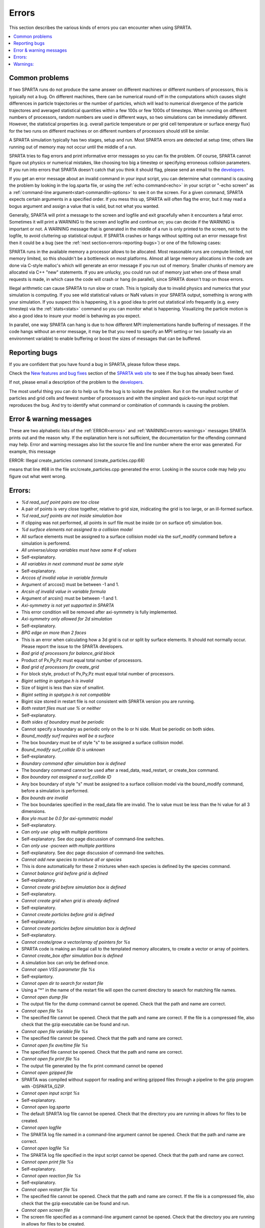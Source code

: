 

######
Errors
######

This section describes the various kinds of errors you can encounter
when using SPARTA.

.. contents::
   :depth: 1
   :local:

.. _errors-common-problems:

***************
Common problems
***************

If two SPARTA runs do not produce the same answer on different
machines or different numbers of processors, this is typically not a
bug.  On different machines, there can be numerical round-off in the
computations which causes slight differences in particle trajectories
or the number of particles, which will lead to numerical divergence of
the particle trajectores and averaged statistical quantities within a
few 100s or few 1000s of timesteps.  When running on different numbers
of processors, random numbers are used in different ways, so two
simulations can be immediately different.  However, the statistical
properties (e.g. overall particle temperature or per grid cell
temperature or surface energy flux) for the two runs on different
machines or on different numbers of processors should still be
similar.

A SPARTA simulation typically has two stages, setup and run.  Most
SPARTA errors are detected at setup time; others like running out of
memory may not occur until the middle of a run.

SPARTA tries to flag errors and print informative error messages so
you can fix the problem.  Of course, SPARTA cannot figure out physics
or numerical mistakes, like choosing too big a timestep or specifying
erroneous collision parameters.  If you run into errors that SPARTA
doesn't catch that you think it should flag, please send an email to
the `developers <https://sparta.github.io/authors.html>`__.

If you get an error message about an invalid command in your input
script, you can determine what command is causing the problem by
looking in the log.sparta file, or using the :ref:`echo command<echo>`
in your script or "-echo screen" as a :ref:`command-line argument<start-commandlin-options>` to see it on the screen.  For a
given command, SPARTA expects certain arguments in a specified order.
If you mess this up, SPARTA will often flag the error, but it may read
a bogus argument and assign a value that is valid, but not what you
wanted.

Generally, SPARTA will print a message to the screen and logfile and
exit gracefully when it encounters a fatal error.  Sometimes it will
print a WARNING to the screen and logfile and continue on; you can
decide if the WARNING is important or not.  A WARNING message that is
generated in the middle of a run is only printed to the screen, not to
the logfile, to avoid cluttering up statistical output.  If SPARTA
crashes or hangs without spitting out an error message first then it
could be a bug (see the :ref:`next section<errors-reporting-bugs>`) or one of the following
cases:

SPARTA runs in the available memory a processor allows to be
allocated.  Most reasonable runs are compute limited, not memory
limited, so this shouldn't be a bottleneck on most platforms.  Almost
all large memory allocations in the code are done via C-style malloc's
which will generate an error message if you run out of memory.
Smaller chunks of memory are allocated via C++ "new" statements.  If
you are unlucky, you could run out of memory just when one of these
small requests is made, in which case the code will crash or hang (in
parallel), since SPARTA doesn't trap on those errors.

Illegal arithmetic can cause SPARTA to run slow or crash.  This is
typically due to invalid physics and numerics that your simulation is
computing.  If you see wild statistical values or NaN values in your
SPARTA output, something is wrong with your simulation.  If you
suspect this is happening, it is a good idea to print out statistical
info frequently (e.g. every timestep) via the :ref:`stats<stats>`
command so you can monitor what is happening.  Visualizing the
particle motion is also a good idea to insure your model is behaving
as you expect.

In parallel, one way SPARTA can hang is due to how different MPI
implementations handle buffering of messages.  If the code hangs
without an error message, it may be that you need to specify an MPI
setting or two (usually via an environment variable) to enable
buffering or boost the sizes of messages that can be buffered.

.. _errors-reporting-bugs:

**************
Reporting bugs
**************

If you are confident that you have found a bug in SPARTA, please
follow these steps.

Check the `New features and bug fixes <https://sparta.github.io/bug.html>`__ section of the `SPARTA web site <http://sparta.sandia.gov>`__ to see if the bug has already been fixed.

If not, please email a description of the problem to the
`developers <https://sparta.github.io/authors.html>`__.

The most useful thing you can do to help us fix the bug is to isolate
the problem.  Run it on the smallest number of particles and grid
cells and fewest number of processors and with the simplest and
quick-to-run input script that reproduces the bug.  And try to
identify what command or combination of commands is causing the
problem.

.. _errors-error-warning-messages:

************************
Error & warning messages
************************

These are two alphabetic lists of the :ref:`ERROR<errors>` and
:ref:`WARNING<errors-warnings>` messages SPARTA prints out and the reason why.  If the
explanation here is not sufficient, the documentation for the
offending command may help.  Error and warning messages also list the
source file and line number where the error was generated.  For
example, this message

ERROR: Illegal create_particles command (create_particles.cpp:68)

means that line #68 in the file src/create_particles.cpp generated the
error.  Looking in the source code may help you figure out what went
wrong.

.. _errors:

*******
Errors:
*******

- *%d read_surf point pairs are too close*

- A pair of points is very close together, relative to grid size, inidicating the grid is too large, or an ill-formed surface.

- *%d read_surf points are not inside simulation box*

- If clipping was not performed, all points in surf file must be inside (or on surface of) simulation box.

- *%d surface elements not assigned to a collision model*

- All surface elements must be assigned to a surface collision model via the surf_modify command before a simulation is perforemd.

- *All universe/uloop variables must have same # of values*

- Self-explanatory.

- *All variables in next command must be same style*

- Self-explanatory.

- *Arccos of invalid value in variable formula*

- Argument of arccos() must be between -1 and 1.

- *Arcsin of invalid value in variable formula*

- Argument of arcsin() must be between -1 and 1.

- *Axi-symmetry is not yet supported in SPARTA*

- This error condition will be removed after axi-symmetry is fully implemented.

- *Axi-symmetry only allowed for 2d simulation*

- Self-explanatory.

- *BPG edge on more than 2 faces*

- This is an error when calculating how a 3d grid is cut or split by surface elements.  It should not normally occur.  Please report the issue to the SPARTA developers.

- *Bad grid of processors for balance_grid block*

- Product of Px,Py,Pz must equal total number of processors.

- *Bad grid of processors for create_grid*

- For block style, product of Px,Py,Pz must equal total number of processors.

- *Bigint setting in spatype.h is invalid*

- Size of bigint is less than size of smallint.

- *Bigint setting in spatype.h is not compatible*

- Bigint size stored in restart file is not consistent with SPARTA version you are running.

- *Both restart files must use % or neither*

- Self-explanatory.

- *Both sides of boundary must be periodic*

- Cannot specify a boundary as periodic only on the lo or hi side.  Must be periodic on both sides.

- *Bound_modify surf requires wall be a surface*

- The box boundary must be of style "s" to be assigned a surface collision model.

- *Bound_modify surf_collide ID is unknown*

- Self-explanatory.

- *Boundary command after simulation box is defined*

- The boundary command cannot be used after a read_data, read_restart, or create_box command.

- *Box boundary not assigned a surf_collide ID*

- Any box boundary of style "s" must be assigned to a surface collision model via the bound_modify command, before a simulation is performed.

- *Box bounds are invalid*

- The box boundaries specified in the read_data file are invalid.  The lo value must be less than the hi value for all 3 dimensions.

- *Box ylo must be 0.0 for axi-symmetric model*

- Self-explanatory.

- *Can only use -plog with multiple partitions*

- Self-explanatory.  See doc page discussion of command-line switches.

- *Can only use -pscreen with multiple partitions*

- Self-explanatory.  See doc page discussion of command-line switches.

- *Cannot add new species to mixture all or species*

- This is done automatically for these 2 mixtures when each species is defined by the species command.

- *Cannot balance grid before grid is defined*

- Self-explanatory.

- *Cannot create grid before simulation box is defined*

- Self-explanatory.

- *Cannot create grid when grid is already defined*

- Self-explanatory.

- *Cannot create particles before grid is defined*

- Self-explanatory.

- *Cannot create particles before simulation box is defined*

- Self-explanatory.

- *Cannot create/grow a vector/array of pointers for %s*

- SPARTA code is making an illegal call to the templated memory allocaters, to create a vector or array of pointers.

- *Cannot create_box after simulation box is defined*

- A simulation box can only be defined once.

- *Cannot open VSS parameter file %s*

- Self-explantory.

- *Cannot open dir to search for restart file*

- Using a "\*" in the name of the restart file will open the current directory to search for matching file names.

- *Cannot open dump file*

- The output file for the dump command cannot be opened.  Check that the path and name are correct.

- *Cannot open file %s*

- The specified file cannot be opened.  Check that the path and name are correct. If the file is a compressed file, also check that the gzip executable can be found and run.

- *Cannot open file variable file %s*

- The specified file cannot be opened.  Check that the path and name are correct.

- *Cannot open fix ave/time file %s*

- The specified file cannot be opened.  Check that the path and name are correct.

- *Cannot open fix print file %s*

- The output file generated by the fix print command cannot be opened

- *Cannot open gzipped file*

- SPARTA was compiled without support for reading and writing gzipped files through a pipeline to the gzip program with -DSPARTA_GZIP.

- *Cannot open input script %s*

- Self-explanatory.

- *Cannot open log.sparta*

- The default SPARTA log file cannot be opened.  Check that the directory you are running in allows for files to be created.

- *Cannot open logfile*

- The SPARTA log file named in a command-line argument cannot be opened. Check that the path and name are correct.

- *Cannot open logfile %s*

- The SPARTA log file specified in the input script cannot be opened. Check that the path and name are correct.

- *Cannot open print file %s*

- Self-explanatory.

- *Cannot open reaction file %s*

- Self-explanatory.

- *Cannot open restart file %s*

- The specified file cannot be opened.  Check that the path and name are correct.  If the file is a compressed file, also check that the gzip executable can be found and run.

- *Cannot open screen file*

- The screen file specified as a command-line argument cannot be opened.  Check that the directory you are running in allows for files to be created.

- *Cannot open species file %s*

- Self-explanatory.

- *Cannot open universe log file*

- For a multi-partition run, the master log file cannot be opened. Check that the directory you are running in allows for files to be created.

- *Cannot open universe screen file*

- For a multi-partition run, the master screen file cannot be opened. Check that the directory you are running in allows for files to be created.

- *Cannot read grid before simulation box is defined*

- Self-explanatory.

- *Cannot read grid when grid is already defined*

- Self-explanatory.

- *Cannot read_restart after simulation box is defined*

- The read_restart command cannot be used after a read_data, read_restart, or create_box command.

- *Cannot read_surf after particles are defined*

- This is because the newly read surface objects may enclose particles.

- *Cannot read_surf before grid ghost cells are defined*

- This needs to be documented if keep this restriction.

- *Cannot read_surf before grid is defined*

- Self-explantory.

- *Cannot redefine variable as a different style*

- An equal-style variable can be re-defined but only if it was originally an equal-style variable.

- *Cannot reset timestep with a time-dependent fix defined*

- The timestep cannot be reset when a fix that keeps track of elapsed time is in place.

- *Cannot run 2d simulation with nonperiodic Z dimension*

- Use the boundary command to make the z dimension periodic in order to run a 2d simulation.

- *Cannot set global surfmax when surfaces already exist*

- This setting must be made before any surfac elements are read via the read_surf command.

- *Cannot use collide_modify with no collisions defined*

- A collision style must be specified first.

- *Cannot use cwiggle in variable formula between runs*

- This is a function of elapsed time.

- *Cannot use dump_modify fileper without % in dump file name*

- Self-explanatory.

- *Cannot use dump_modify nfile without % in dump file name*

- Self-explanatory.

- *Cannot use fix inflow in y dimension for axisymmetric*

- This is because the y dimension boundaries cannot be inflow boundaries for an axisymmetric model.

- *Cannot use fix inflow in z dimension for 2d simulation*

- Self-explanatory.

- *Cannot use fix inflow n > 0 with perspecies yes*

- This is because the perspecies option calculates the number of particles to insert itself.

- *Cannot use fix inflow on periodic boundary*

- Self-explanatory.

- *Cannot use group keyword with mixture all or species*

- This is because the groups for these 2 mixtures are pre-defined.

- *Cannot use include command within an if command*

- Self-explanatory.

- *Cannot use non-rcb fix balance with a grid cutoff*

- This is because the load-balancing will generate a partitioning of cells to processors that is dispersed and which will not work with a grid cutoff >= 0.0.

- *Cannot use ramp in variable formula between runs*

- This is because the ramp() function is time dependent.

- *Cannot use specified create_grid options with more than one level*

- When defining a grid with more than one level, the other create_grid keywords (stride, clump, block, etc) cannot be used.  The child grid cells will be assigned to processors in round-robin order as explained on the create_grid doc page.

- *Cannot use swiggle in variable formula between runs*

- This is a function of elapsed time.

- *Cannot use vdisplace in variable formula between runs*

- This is a function of elapsed time.

- *Cannot use weight cell radius unless axisymmetric*

- An axisymmetric model is required for this style of cell weighting.

- *Cannot use write_restart fileper without % in restart file name*

- Self-explanatory.

- *Cannot use write_restart nfile without % in restart file name*

- Self-explanatory.

- *Cannot weight cells before grid is defined*

- Self-explanatory.

- *Cannot write grid when grid is not defined*

- Self-explanatory.

- *Cannot write restart file before grid is defined*

- Self-explanatory.

- *Cell ID has too many bits*

- Cell IDs must fit in 32 bits (SPARTA small integer) or 64 bits (SPARTA big integer), as specified by the -DSPARTA_SMALL, -DSPARTA_BIG, or -DSPARTA_BIGBIG options in the low-level Makefile used to build SPARTA.  See Section 2.2 of the manual for details.  And see Section 4.8 for details on how cell IDs are formatted.

- *Cell type mis-match when marking on neigh proc*

- Grid cell marking as inside, outside, or overlapping with surface elements failed.  Please report the issue to the SPARTA developers.

- *Cell type mis-match when marking on self*

- Grid cell marking as inside, outside, or overlapping with surface elements failed.  Please report the issue to the SPARTA developers.

- *Cellint setting in spatype.h is not compatible*

- Cellint size stored in restart file is not consistent with SPARTA version you are running.

- *Collision mixture does not contain all species*

- The specified mixture must contain all species in the simulation so that they can be assigned to collision groups.

- *Collision mixture does not exist*

- Self-explantory.

- *Compute ID for compute reduce does not exist*

- Self-explanatory.

- *Compute ID for fix ave/grid does not exist*

- Self-explanatory.

- *Compute ID for fix ave/surf does not exist*

- Self-explanatory.

- *Compute ID for fix ave/time does not exist*

- Self-explanatory.

- *Compute ID must be alphanumeric or underscore characters*

- Self-explanatory.

- *Compute boundary mixture ID does not exist*

- Self-explanatory.

- *Compute grid mixture ID does not exist*

- Self-explanatory.

- *Compute reduce compute array is accessed out-of-range*

- An index for the array is out of bounds.

- *Compute reduce compute calculates global or surf values*

- The compute reduce command does not operate on this kind of values. The variable command has special functions that can reduce global values.

- *Compute reduce compute does not calculate a per-grid array*

- This is necessary if a column index is used to specify the compute.

- *Compute reduce compute does not calculate a per-grid vector*

- This is necessary if no column index is used to specify the compute.

- *Compute reduce compute does not calculate a per-particle array*

- This is necessary if a column index is used to specify the compute.

- *Compute reduce compute does not calculate a per-particle vector*

- This is necessary if no column index is used to specify the compute.

- *Compute reduce fix array is accessed out-of-range*

- An index for the array is out of bounds.

- *Compute reduce fix calculates global values*

- A fix that calculates peratom or local values is required.

- *Compute reduce fix does not calculate a per-grid array*

- This is necessary if a column index is used to specify the fix.

- *Compute reduce fix does not calculate a per-grid vector*

- This is necessary if no column index is used to specify the fix.

- *Compute reduce fix does not calculate a per-particle array*

- This is necessary if a column index is used to specify the fix.

- *Compute reduce fix does not calculate a per-particle vector*

- This is necessary if no column index is used to specify the fix.

- *Compute reduce fix does not calculate a per-surf array*

- This is necessary if a column index is used to specify the fix.

- *Compute reduce fix does not calculate a per-surf vector*

- This is necessary if no column index is used to specify the fix.

- *Compute reduce replace requires min or max mode*

- Self-explanatory.

- *Compute reduce variable is not particle-style variable*

- This is the only style of variable that can be reduced.

- *Compute sonine/grid mixture ID does not exist*

- Self-explanatory.

- *Compute surf mixture ID does not exist*

- Self-explanatory.

- *Compute used in variable between runs is not current*

- Computes cannot be invoked by a variable in between runs.  Thus they must have been evaluated on the last timestep of the previous run in order for their value(s) to be accessed.  See the doc page for the variable command for more info.

- *Could not create a single particle*

- The specified position was either not inside the simulation domain or not inside a grid cell with no intersections with any defined surface elements.

- *Could not find compute ID to delete*

- Self-explanatory.

- *Could not find dump grid compute ID*

- Self-explanatory.

- *Could not find dump grid fix ID*

- Self-explanatory.

- *Could not find dump grid variable name*

- Self-explanatory.

- *Could not find dump image compute ID*

- Self-explanatory.

- *Could not find dump image fix ID*

- Self-explanatory.

- *Could not find dump modify compute ID*

- Self-explanatory.

- *Could not find dump modify fix ID*

- Self-explanatory.

- *Could not find dump modify variable name*

- Self-explanatory.

- *Could not find dump particle compute ID*

- Self-explanatory.

- *Could not find dump particle fix ID*

- Self-explanatory.

- *Could not find dump particle variable name*

- Self-explanatory.

- *Could not find dump surf compute ID*

- Self-explanatory.

- *Could not find dump surf fix ID*

- Self-explanatory.

- *Could not find dump surf variable name*

- Self-explanatory.

- *Could not find fix ID to delete*

- Self-explanatory.

- *Could not find split point in split cell*

- This is an error when calculating how a grid cell is cut or split by surface elements.  It should not normally occur.  Please report the issue to the SPARTA developers.

- *Could not find stats compute ID*

- Compute ID specified in stats_style command does not exist.

- *Could not find stats fix ID*

- Fix ID specified in stats_style command does not exist.

- *Could not find stats variable name*

- Self-explanatory.

- *Could not find surf_modify sc-ID*

- Self-explanatory.

- *Could not find surf_modify surf-ID*

- Self-explanatory.

- *Could not find undump ID*

- A dump ID used in the undump command does not exist.

- *Cound not find dump_modify ID*

- Self-explanatory.

- *Create_box z box bounds must straddle 0.0 for 2d simulations*

- Self-explanatory.

- *Create_grid nz value must be 1 for a 2d simulation*

- Self-explanatory.

- *Create_particles global option not yet implemented*

- Self-explantory.

- *Create_particles mixture ID does not exist*

- Self-explanatory.

- *Create_particles single requires z = 0 for 2d simulation*

- Self-explanatory.

- *Create_particles species ID does not exist*

- Self-explanatory.

- *Created incorrect # of particles: %ld versus %ld*

- The create_particles command did not function properly.

- *Delete region ID does not exist*

- Self-explanatory.

- *Did not assign all restart particles correctly*

- One or more particles in the restart file were not assigned to a processor.  Please report the issue to the SPARTA developers.

- *Did not assign all restart split grid cells correctly*

- One or more split grid cells in the restart file were not assigned to a processor.  Please report the issue to the SPARTA developers.

- *Did not assign all restart sub grid cells correctly*

- One or more sub grid cells in the restart file were not assigned to a processor.  Please report the issue to the SPARTA developers.

- *Did not assign all restart unsplit grid cells correctly*

- One or more unsplit grid cells in the restart file were not assigned to a processor.  Please report the issue to the SPARTA developers.

- *Dimension command after simulation box is defined*

- The dimension command cannot be used after a read_data, read_restart, or create_box command.

- *Divide by 0 in variable formula*

- Self-explanatory.

- *Dump every variable returned a bad timestep*

- The variable must return a timestep greater than the current timestep.

- *Dump grid and fix not computed at compatible times*

- Fixes generate values on specific timesteps.  The dump grid output does not match these timesteps.

- *Dump grid compute does not calculate per-grid array*

- Self-explanatory.

- *Dump grid compute does not compute per-grid info*

- Self-explanatory.

- *Dump grid compute vector is accessed out-of-range*

- Self-explanatory.

- *Dump grid fix does not compute per-grid array*

- Self-explanatory.

- *Dump grid fix does not compute per-grid info*

- Self-explanatory.

- *Dump grid fix vector is accessed out-of-range*

- Self-explanatory.

- *Dump grid variable is not grid-style variable*

- Self-explanatory.

- *Dump image and fix not computed at compatible times*

- Fixes generate values on specific timesteps.  The dump image output does not match these timesteps.

- *Dump image cannot use grid and gridx/gridy/gridz*

- Can only use grid option or one or more of grid x,y,z options by themselves, not together.

- *Dump image compute does not have requested column*

- Self-explanatory.

- *Dump image compute does not produce a vector*

- Self-explanatory.

- *Dump image compute is not a per-grid compute*

- Self-explanatory.

- *Dump image compute is not a per-surf compute*

- Self-explanatory.

- *Dump image fix does not have requested column*

- Self-explanatory.

- *Dump image fix does not produce a vector*

- Self-explanatory.

- *Dump image fix does not produce per-grid values*

- Self-explanatory.

- *Dump image fix does not produce per-surf values*

- Self-explanatory.

- *Dump image persp option is not yet supported*

- Self-explanatory.

- *Dump image requires one snapshot per file*

- Use a "\*" in the filename.

- *Dump modify compute ID does not compute per-particle array*

- Self-explanatory.

- *Dump modify compute ID does not compute per-particle info*

- Self-explanatory.

- *Dump modify compute ID does not compute per-particle vector*

- Self-explanatory.

- *Dump modify compute ID vector is not large enough*

- Self-explanatory.

- *Dump modify fix ID does not compute per-particle array*

- Self-explanatory.

- *Dump modify fix ID does not compute per-particle info*

- Self-explanatory.

- *Dump modify fix ID does not compute per-particle vector*

- Self-explanatory.

- *Dump modify fix ID vector is not large enough*

- Self-explanatory.

- *Dump modify variable is not particle-style variable*

- Self-explanatory.

- *Dump particle and fix not computed at compatible times*

- Fixes generate values on specific timesteps.  The dump particle output does not match these timesteps.

- *Dump particle compute does not calculate per-particle array*

- Self-explanatory.

- *Dump particle compute does not calculate per-particle vector*

- Self-explanatory.

- *Dump particle compute does not compute per-particle info*

- Self-explanatory.

- *Dump particle compute vector is accessed out-of-range*

- Self-explanatory.

- *Dump particle fix does not compute per-particle array*

- Self-explanatory.

- *Dump particle fix does not compute per-particle info*

- Self-explanatory.

- *Dump particle fix does not compute per-particle vector*

- Self-explanatory.

- *Dump particle fix vector is accessed out-of-range*

- Self-explanatory.

- *Dump particle variable is not particle-style variable*

- Self-explanatory.

- *Dump surf and fix not computed at compatible times*

- Fixes generate values on specific timesteps.  The dump surf output does not match these timesteps.

- *Dump surf compute does not calculate per-surf array*

- Self-explanatory.

- *Dump surf compute does not compute per-surf info*

- Self-explanatory.

- *Dump surf compute vector is accessed out-of-range*

- Self-explanatory.

- *Dump surf fix does not compute per-surf array*

- Self-explanatory.

- *Dump surf fix does not compute per-surf info*

- Self-explanatory.

- *Dump surf fix vector is accessed out-of-range*

- Self-explanatory.

- *Dump surf variable is not surf-style variable*

- Self-explanatory.

- *Dump_modify buffer yes not allowed for this style*

- Not all dump styles allow dump_modify buffer yes.  See the dump_modify doc page.

- *Dump_modify region ID does not exist*

- Self-explanatory.

- *Duplicate cell ID in grid file*

- Parent cell IDs must be unique.

- *Edge not part of 2 vertices*

- This is an error when calculating how a 3d grid is cut or split by surface elements.  It should not normally occur.  Please report the issue to the SPARTA developers.

- *Edge part of invalid vertex*

- This is an error when calculating how a 3d grid is cut or split by surface elements.  It should not normally occur.  Please report the issue to the SPARTA developers.

- *Edge part of same vertex twice*

- This is an error when calculating how a 3d grid is cut or split by surface elements.  It should not normally occur.  Please report the issue to the SPARTA developers.

- *Empty brackets in variable*

- There is no variable syntax that uses empty brackets.  Check the variable doc page.

- *Failed to allocate %ld bytes for array %s*

- The SPARTA simulation has run out of memory.  You need to run a smaller simulation or on more processors.

- *Failed to open FFmpeg pipeline to file %s*

- The specified file cannot be opened.  Check that the path and name are correct and writable and that the FFmpeg executable can be found and run.

- *Failed to reallocate %ld bytes for array %s*

- The SPARTA simulation has run out of memory.  You need to run a smaller simulation or on more processors.

- *File variable could not read value*

- Check the file assigned to the variable.

- *Fix ID for compute reduce does not exist*

- Self-explanatory.

- *Fix ID for fix ave/grid does not exist*

- Self-explanatory.

- *Fix ID for fix ave/surf does not exist*

- Self-explanatory.

- *Fix ID for fix ave/time does not exist*

- Self-explanatory.

- *Fix ID must be alphanumeric or underscore characters*

- Self-explanatory.

- *Fix ave/grid compute array is accessed out-of-range*

- Self-explanatory.

- *Fix ave/grid compute does not calculate a per-grid array*

- Self-explanatory.

- *Fix ave/grid compute does not calculate a per-grid vector*

- Self-explanatory.

- *Fix ave/grid compute does not calculate per-grid values*

- Self-explanatory.

- *Fix ave/grid fix array is accessed out-of-range*

- Self-explanatory.

- *Fix ave/grid fix does not calculate a per-grid array*

- Self-explanatory.

- *Fix ave/grid fix does not calculate a per-grid vector*

- Self-explanatory.

- *Fix ave/grid fix does not calculate per-grid values*

- Self-explanatory.

- *Fix ave/grid variable is not grid-style variable*

- Self-explanatory.

- *Fix ave/surf compute array is accessed out-of-range*

- Self-explanatory.

- *Fix ave/surf compute does not calculate a per-surf array*

- Self-explanatory.

- *Fix ave/surf compute does not calculate a per-surf vector*

- Self-explanatory.

- *Fix ave/surf compute does not calculate per-surf values*

- Self-explanatory.

- *Fix ave/surf fix array is accessed out-of-range*

- Self-explanatory.

- *Fix ave/surf fix does not calculate a per-surf array*

- Self-explanatory.

- *Fix ave/surf fix does not calculate a per-surf vector*

- Self-explanatory.

- *Fix ave/surf fix does not calculate per-surf values*

- Self-explanatory.

- *Fix ave/surf variable is not surf-style variable*

- Self-explanatory.

- *Fix ave/time cannot use variable with vector mode*

- Variables produce scalar values.

- *Fix ave/time columns are inconsistent lengths*

- Self-explanatory.

- *Fix ave/time compute array is accessed out-of-range*

- An index for the array is out of bounds.

- *Fix ave/time compute does not calculate a scalar*

- Self-explantory.

- *Fix ave/time compute does not calculate a vector*

- Self-explantory.

- *Fix ave/time compute does not calculate an array*

- Self-explanatory.

- *Fix ave/time compute vector is accessed out-of-range*

- The index for the vector is out of bounds.

- *Fix ave/time fix array is accessed out-of-range*

- An index for the array is out of bounds.

- *Fix ave/time fix does not calculate a scalar*

- Self-explanatory.

- *Fix ave/time fix does not calculate a vector*

- Self-explanatory.

- *Fix ave/time fix does not calculate an array*

- Self-explanatory.

- *Fix ave/time fix vector is accessed out-of-range*

- The index for the vector is out of bounds.

- *Fix ave/time variable is not equal-style variable*

- Self-explanatory.

- *Fix command before simulation box is defined*

- The fix command cannot be used before a read_data, read_restart, or create_box command.

- *Fix for fix ave/grid not computed at compatible time*

- Fixes generate values on specific timesteps.  Fix ave/grid is requesting a value on a non-allowed timestep.

- *Fix for fix ave/surf not computed at compatible time*

- Fixes generate their values on specific timesteps.  Fix ave/surf is requesting a value on a non-allowed timestep.

- *Fix for fix ave/time not computed at compatible time*

- Fixes generate their values on specific timesteps.  Fix ave/time is requesting a value on a non-allowed timestep.

- *Fix in variable not computed at compatible time*

- Fixes generate their values on specific timesteps.  The variable is requesting the values on a non-allowed timestep.

- *Fix inflow mixture ID does not exist*

- Self-explanatory.

- *Fix inflow used on outflow boundary*

- Self-explanatory.

- *Fix used in compute reduce not computed at compatible time*

- Fixes generate their values on specific timesteps.  Compute reduce is requesting a value on a non-allowed timestep.

- *Found edge in same direction*

- This is an error when calculating how a 3d grid is cut or split by surface elements.  It should not normally occur.  Please report the issue to the SPARTA developers.

- *Found no restart file matching pattern*

- When using a "\*" in the restart file name, no matching file was found.

- *Gravity in y not allowed for axi-symmetric model*

- Self-explanatory.

- *Gravity in z not allowed for 2d*

- Self-explanatory.

- *Grid cell corner points on boundary marked as unknown = %d*

- Corner points of grid cells on the boundary of the simulation domain were not all marked successfully as inside, outside, or overlapping with surface elements.  Please report the issue to the SPARTA developers.

- *Grid cells marked as unknown = %d*

- Grid cell marking as inside, outside, or overlapping with surface elements did not successfully mark all cells.  Please report the issue to the SPARTA developers.

- *Grid cutoff is longer than box length in a periodic dimension*

- This is not allowed.  Reduce the size of the cutoff specified by the global gridcut command.

- *Grid in/out other-mark error %d\n*

- Grid cell marking as inside, outside, or overlapping with surface elements failed.  Please report the issue to the SPARTA developers.

- *Grid in/out self-mark error %d for icell %d, icorner %d, connect %d %d, other cell %d, other corner %d, values %d %d\n*

- A grid cell was incorrectly marked as inside, outside, or overlapping with surface elements.  Please report the issue to the SPARTA developers.

- *Grid-style variables are not yet implemented*

- Self-explanatory.

- *Illegal ... command*

- Self-explanatory.  Check the input script syntax and compare to the documentation for the command.  You can use -echo screen as a command-line option when running SPARTA to see the offending line.

- *Inconsistent surface to grid mapping in read_restart*

- When surface elements were mapped to grid cells after reading a restart file, an inconsitent count of elements in a grid cell was found, as compared to the original simulation, which should not happen.  Please report the issue to the SPARTA developers.

- *Incorrect format of parent cell in grid file*

- Number of words in a parent cell line was not the expected number.

- *Incorrect line format in VSS parameter file*

- Number of parameters in a line read from file is not valid.

- *Incorrect line format in species file*

- Line read did not have expected number of fields.

- *Incorrect line format in surf file*

- Self-explanatory.

- *Incorrect point format in surf file*

- Self-explanatory.

- *Incorrect triangle format in surf file*

- Self-explanatory.

- *Index between variable brackets must be positive*

- Self-explanatory.

- *Input line quote not followed by whitespace*

- An end quote must be followed by whitespace.

- *Invalid Boolean syntax in if command*

- Self-explanatory.

- *Invalid Nx,Ny,Nz values in grid file*

- A Nx or Ny or Nz value for a parent cell is <= 0.

- *Invalid SPARTA restart file*

- The file does not appear to be a SPARTA restart file since it does not have the expected magic string at the beginning.

- *Invalid attribute in dump grid command*

- Self-explanatory.

- *Invalid attribute in dump modify command*

- Self-explantory.

- *Invalid attribute in dump particle command*

- Self-explanatory.

- *Invalid attribute in dump surf command*

- Self-explanatory.

- *Invalid balance_grid style for non-uniform grid*

- Some balance styles can only be used when the grid is uniform.  See the command doc page for details.

- *Invalid call to ComputeGrid::post_process_grid()*

- This indicates a coding error.  Please report the issue to the SPARTA developers.

- *Invalid call to ComputeSonineGrid::post_process_grid()*

- This indicates a coding error.  Please report the issue to the SPARTA developers.

- *Invalid cell ID in grid file*

- A cell ID could not be converted into numeric format.

- *Invalid character in species ID*

- The only allowed characters are alphanumeric, an underscore, a plus sign, or a minus sign.

- *Invalid collide style*

- The choice of collision style is unknown.

- *Invalid color in dump_modify command*

- The specified color name was not in the list of recognized colors. See the dump_modify doc page.

- *Invalid color map min/max values*

- The min/max values are not consistent with either each other or with values in the color map.

- *Invalid command-line argument*

- One or more command-line arguments is invalid.  Check the syntax of the command you are using to launch SPARTA.

- *Invalid compute ID in variable formula*

- The compute is not recognized.

- *Invalid compute property/grid field for 2d simulation*

- Fields that reference z-dimension properties cannot be used in a 2d simulation.

- *Invalid compute style*

- Self-explanatory.

- *Invalid dump frequency*

- Dump frequency must be 1 or greater.

- *Invalid dump grid field for 2d simulation*

- Self-explanatory.

- *Invalid dump image filename*

- The file produced by dump image cannot be binary and must be for a single processor.

- *Invalid dump image persp value*

- Persp value must be >= 0.0.

- *Invalid dump image theta value*

- Theta must be between 0.0 and 180.0 inclusive.

- *Invalid dump image zoom value*

- Zoom value must be > 0.0.

- *Invalid dump movie filename*

- The file produced by dump movie cannot be binary or compressed and must be a single file for a single processor.

- *Invalid dump style*

- The choice of dump style is unknown.

- *Invalid dump surf field for 2d simulation*

- Self-explanatory.

- *Invalid dump_modify threshhold operator*

- Operator keyword used for threshold specification in not recognized.

- *Invalid fix ID in variable formula*

- The fix is not recognized.

- *Invalid fix ave/time off column*

- Self-explantory.

- *Invalid fix style*

- The choice of fix style is unknown.

- *Invalid flag in grid section of restart file*

- Unrecognized entry in restart file.

- *Invalid flag in header section of restart file*

- Unrecognized entry in restart file.

- *Invalid flag in layout section of restart file*

- Unrecognized entry in restart file.

- *Invalid flag in particle section of restart file*

- Unrecognized entry in restart file.

- *Invalid flag in peratom section of restart file*

- The format of this section of the file is not correct.

- *Invalid flag in surf section of restart file*

- Unrecognized entry in restart file.

- *Invalid image up vector*

- Up vector cannot be (0,0,0).

- *Invalid immediate variable*

- Syntax of immediate value is incorrect.

- *Invalid keyword in compute property/grid command*

- Self-explantory.

- *Invalid keyword in stats_style command*

- One or more specified keywords are not recognized.

- *Invalid math function in variable formula*

- Self-explanatory.

- *Invalid math/special function in variable formula*

- Self-explanatory.

- *Invalid point index in line*

- Self-explanatory.

- *Invalid point index in triangle*

- Self-explanatory.

- *Invalid react style*

- The choice of reaction style is unknown.

- *Invalid reaction coefficients in file*

- Self-explanatory.

- *Invalid reaction formula in file*

- Self-explanatory.

- *Invalid reaction style in file*

- Self-explanatory.

- *Invalid reaction type in file*

- Self-explanatory.

- *Invalid read_surf command*

- Self-explanatory.

- *Invalid read_surf geometry transformation for 2d simulation*

- Cannot perform a transformation that changes z cooridinates of points for a 2d simulation.

- *Invalid region style*

- The choice of region style is unknown.

- *Invalid replace values in compute reduce*

- Self-explanatory.

- *Invalid reuse of surface ID in read_surf command*

- Surface IDs must be unique.

- *Invalid run command N value*

- The number of timesteps must fit in a 32-bit integer.  If you want to run for more steps than this, perform multiple shorter runs.

- *Invalid run command start/stop value*

- Self-explanatory.

- *Invalid run command upto value*

- Self-explanatory.

- *Invalid special function in variable formula*

- Self-explanatory.

- *Invalid species ID in species file*

- Species IDs are limited to 15 characters.

- *Invalid stats keyword in variable formula*

- The keyword is not recognized.

- *Invalid surf_collide style*

- Self-explanatory.

- *Invalid syntax in variable formula*

- Self-explanatory.

- *Invalid use of library file() function*

- This function is called thru the library interface.  This error should not occur.  Contact the developers if it does.

- *Invalid variable evaluation in variable formula*

- A variable used in a formula could not be evaluated.

- *Invalid variable in next command*

- Self-explanatory.

- *Invalid variable name*

- Variable name used in an input script line is invalid.

- *Invalid variable name in variable formula*

- Variable name is not recognized.

- *Invalid variable style in special function next*

- Only file-style or atomfile-style variables can be used with next().

- *Invalid variable style with next command*

- Variable styles *equal* and *world* cannot be used in a next command.

- *Ionization and recombination reactions are not yet implemented*

- This error conditions will be removed after those reaction styles are fully implemented.

- *Irregular comm recv buffer exceeds 2 GB*

- MPI does not support a communication buffer that exceeds a 4-byte integer in size.

- *Label wasn't found in input script*

- Self-explanatory.

- *Log of zero/negative value in variable formula*

- Self-explanatory.

- *MPI_SPARTA_BIGINT and bigint in spatype.h are not compatible*

- The size of the MPI datatype does not match the size of a bigint.

- *Migrate cells send buffer exceeds 2 GB*

- MPI does not support a communication buffer that exceeds a 4-byte integer in size.

- *Mismatched brackets in variable*

- Self-explanatory.

- *Mismatched compute in variable formula*

- A compute is referenced incorrectly or a compute that produces per-atom values is used in an equal-style variable formula.

- *Mismatched fix in variable formula*

- A fix is referenced incorrectly or a fix that produces per-atom values is used in an equal-style variable formula.

- *Mismatched variable in variable formula*

- A variable is referenced incorrectly or an atom-style variable that produces per-atom values is used in an equal-style variable formula.

- *Mixture %s fractions exceed 1.0*

- The sum of fractions must not be > 1.0.

- *Mixture ID must be alphanumeric or underscore characters*

- Self-explanatory.

- *Mixture group ID must be alphanumeric or underscore characters*

- Self-explanatory.

- *Mixture species is not defined*

- One or more of the species ID is unknown.

- *Modulo 0 in variable formula*

- Self-explanatory.

- *More than one positive area with a negative area*

- SPARTA cannot determine which positive area the negative area is inside of, if a cell is so large that it includes both positive and negative areas.

- *More than one positive volume with a negative volume*

- SPARTA cannot determine which positive volume the negative volume is inside of, if a cell is so large that it includes both positive and negative volumes.

- *Must use -in switch with multiple partitions*

- A multi-partition simulation cannot read the input script from stdin. The -in command-line option must be used to specify a file.

- *Next command must list all universe and uloop variables*

- This is to insure they stay in sync.

- *No dump grid attributes specified*

- Self-explanatory.

- *No dump particle attributes specified*

- Self-explanatory.

- *No dump surf attributes specified*

- Self-explanatory.

- *No positive areas in cell*

- This is an error when calculating how a 2d grid is cut or split by surface elements.  It should not normally occur.  Please report the issue to the SPARTA developers.

- *No positive volumes in cell*

- This is an error when calculating how a 3d grid is cut or split by surface elements.  It should not normally occur.  Please report the issue to the SPARTA developers.

- *Non digit character between brackets in variable*

- Self-explantory.

- *Number of groups in compute boundary mixture has changed*

- This mixture property cannot be changed after this compute command is issued.

- *Number of groups in compute grid mixture has changed*

- This mixture property cannot be changed after this compute command is issued.

- *Number of groups in compute sonine/grid mixture has changed*

- This mixture property cannot be changed after this compute command is issued.

- *Number of groups in compute surf mixture has changed*

- This mixture property cannot be changed after this compute command is issued.

- *Number of groups in compute tvib/grid mixture has changed*

- This mixture property cannot be changed after this compute command is issued.

- *Number of species in compute tvib/grid mixture has changed*

- This mixture property cannot be changed after this compute command is issued.

- *Numeric index is out of bounds*

- A command with an argument that specifies an integer or range of integers is using a value that is less than 1 or greater than the maximum allowed limit.

- *Nz value in read_grid file must be 1 for a 2d simulation*

- Self-explanatory.

- *Only ylo boundary can be axi-symmetric*

- Self-explanatory.  See the boundary doc page for more details.

- *Owned cells with unknown neighbors = %d*

- One or more grid cells have unknown neighbors which will prevent particles from moving correctly.  Please report the issue to the SPARTA developers.

- *Parent cell child missing*

- Hierarchical grid traversal failed.  Please report the issue to the SPARTA developers.

- *Particle %d on proc %d hit inside of surf %d on step %ld*

- This error should not happen if particles start outside of physical objects.  Please report the issue to the SPARTA developers.

- *Particle %d,%d on proc %d is in invalid cell  on timestep %ld*

- The particle is in a cell indexed by a value that is out-of-bounds for the cells owned by this processor.

- *Particle %d,%d on proc %d is in split cell  on timestep %ld*

- This should not happend.  The particle should be in one of the sub-cells of the split cell.

- *Particle %d,%d on proc %d is outside cell  on timestep %ld*

- The particle's coordinates are not within the grid cell it is supposed to be in.

- *Particle vector in equal-style variable formula*

- Equal-style variables cannot use per-particle quantities.

- *Particle-style variable in equal-style variable formula*

- Equal-style variables cannot use per-particle quantities.

- *Partition numeric index is out of bounds*

- It must be an integer from 1 to the number of partitions.

- *Per-particle compute in equal-style variable formula*

- Equal-style variables cannot use per-particle quantities.

- *Per-particle fix in equal-style variable formula*

- Equal-style variables cannot use per-particle quantities.

- *Per-processor particle count is too big*

- No processor can have more particle than fit in a 32-bit integer, approximately 2 billion.

- *Point appears first in more than one CLINE*

- This is an error when calculating how a 2d grid is cut or split by surface elements.  It should not normally occur.  Please report the issue to the SPARTA developers.

- *Point appears last in more than one CLINE*

- This is an error when calculating how a 2d grid is cut or split by surface elements.  It should not normally occur.  Please report the issue to the SPARTA developers.

- *Power by 0 in variable formula*

- Self-explanatory.

- *Processor partitions are inconsistent*

- The total number of processors in all partitions must match the number of processors SPARTA is running on.

- *React tce can only be used with collide vss*

- Self-explanatory.

- *Read_grid did not find parents section of grid file*

- Expected Parents section but did not find keyword.

- *Read_surf did not find lines section of surf file*

- Expected Lines section but did not find keyword.

- *Read_surf did not find points section of surf file*

- Expected Parents section but did not find keyword.

- *Read_surf did not find triangles section of surf file*

- Expected Triangles section but did not find keyword.

- *Region ID for dump custom does not exist*

- Self-explanatory.

- *Region intersect region ID does not exist*

- One or more of the region IDs specified by the region intersect command does not exist.

- *Region union region ID does not exist*

- One or more of the region IDs specified by the region union command does not exist.

- *Replacing a fix, but new style != old style*

- A fix ID can be used a 2nd time, but only if the style matches the previous fix.  In this case it is assumed you with to reset a fix's parameters.  This error may mean you are mistakenly re-using a fix ID when you do not intend to.

- *Request for unknown parameter from collide*

- VSS model does not have the parameter being requested.

- *Restart file byte ordering is not recognized*

- The file does not appear to be a SPARTA restart file since it doesn't contain a recognized byte-ordering flag at the beginning.

- *Restart file byte ordering is swapped*

- The file was written on a machine with different byte-ordering than the machine you are reading it on.

- *Restart file incompatible with current version*

- This is probably because you are trying to read a file created with a version of SPARTA that is too old compared to the current version.

- *Restart file is a multi-proc file*

- The file is inconsistent with the filename specified for it.

- *Restart file is not a multi-proc file*

- The file is inconsistent with the filename specified for it.

- *Restart variable returned a bad timestep*

- The variable must return a timestep greater than the current timestep.

- *Reuse of compute ID*

- A compute ID cannot be used twice.

- *Reuse of dump ID*

- A dump ID cannot be used twice.

- *Reuse of region ID*

- A region ID cannot be used twice.

- *Reuse of surf_collide ID*

- A surface collision model ID cannot be used more than once.

- *Run command before grid ghost cells are defined*

- Normally, ghost cells will be defined when the grid is created via the create_grid or read_grid commands.  However, if the global gridcut cutoff is set to a value >= 0.0, then ghost cells can only be defined if the partiioning of cells to processors is clumped, not dispersed. See the fix balance command for an explanation.  Invoking the fix balance command with a clumped option will trigger ghost cells to be defined.

- *Run command before grid is defined*

- Self-explanatory.

- *Run command start value is after start of run*

- Self-explanatory.

- *Run command stop value is before end of run*

- Self-explanatory.

- *Seed command has not been used*

- This command should appear near the beginning of your input script, before any random numbers are needed by other commands.

- *Sending particle to self*

- This error should not occur.  Please report the issue to the SPARTA developers.

- *Single area is negative, inverse donut*

- An inverse donut is a surface with a flow region interior to the donut hole and also exterior to the entire donut.  This means the flow regions are disconnected.  SPARTA cannot correctly compute the flow area of this kind of object.

- *Single volume is negative, inverse donut*

- An inverse donut is a surface with a flow region interior to the donut hole and also exterior to the entire donut.  This means the flow regions are disconnected.  SPARTA cannot correctly compute the flow volume of this kind of object.

- *Singlet BPG edge not on cell face*

- This is an error when calculating how a 3d grid is cut or split by surface elements.  It should not normally occur.  Please report the issue to the SPARTA developers.

- *Singlet CLINES point not on cell border*

- This is an error when calculating how a 2d grid is cut or split by surface elements.  It should not normally occur.  Please report the issue to the SPARTA developers.

- *Small,big integers are not sized correctly*

- This error occurs whenthe sizes of smallint and bigint as defined in src/spatype.h are not what is expected.  Please report the issue to the SPARTA developers.

- *Smallint setting in spatype.h is invalid*

- It has to be the size of an integer.

- *Smallint setting in spatype.h is not compatible*

- Smallint size stored in restart file is not consistent with SPARTA version you are running.

- *Species %s did not appear in VSS parameter file*

- Self-explanatory.

- *Species ID does not appear in species file*

- Could not find the requested species in the specified file.

- *Species ID is already defined*

- Species IDs must be unique.

- *Sqrt of negative value in variable formula*

- Self-explanatory.

- *Stats and fix not computed at compatible times*

- Fixes generate values on specific timesteps.  The stats output does not match these timesteps.

- *Stats compute array is accessed out-of-range*

- Self-explanatory.

- *Stats compute does not compute array*

- Self-explanatory.

- *Stats compute does not compute scalar*

- Self-explanatory.

- *Stats compute does not compute vector*

- Self-explanatory.

- *Stats compute vector is accessed out-of-range*

- Self-explanatory.

- *Stats every variable returned a bad timestep*

- The variable must return a timestep greater than the current timestep.

- *Stats fix array is accessed out-of-range*

- Self-explanatory.

- *Stats fix does not compute array*

- Self-explanatory.

- *Stats fix does not compute scalar*

- Self-explanatory.

- *Stats fix does not compute vector*

- Self-explanatory.

- *Stats fix vector is accessed out-of-range*

- Self-explanatory.

- *Stats variable cannot be indexed*

- A variable used as a stats keyword cannot be indexed. E.g. v_foo must be used, not v_foo**100**.

- *Stats variable is not equal-style variable*

- Only equal-style variables can be output with stats output, not particle-style or grid-style or surf-style variables.

- *Stats_modify every variable returned a bad timestep*

- The variable must return a timestep greater than the current timestep.

- *Stats_modify int format does not contain d character*

- Self-explanatory.

- *Substitution for illegal variable*

- Input script line contained a variable that could not be substituted for.

- *Support for writing images in JPEG format not included*

- SPARTA was not built with the -DSPARTA_JPEG switch in the Makefile.

- *Support for writing images in PNG format not included*

- SPARTA was not built with the -DSPARTA_PNG switch in the Makefile.

- *Support for writing movies not included*

- SPARTA was not built with the -DSPARTA_FFMPEG switch in the Makefile

- *Surf file cannot contain lines for 3d simulation*

- Self-explanatory.

- *Surf file cannot contain triangles for 2d simulation*

- Self-explanatory.

- *Surf file does not contain lines*

- Required for a 2d simulation.

- *Surf file does not contain points*

- Self-explanatory.

- *Surf file does not contain triangles*

- Required for a 3d simulation.

- *Surf-style variables are not yet implemented*

- Self-explanatory.

- *Surf_collide ID must be alphanumeric or underscore characters*

- Self-explanatory.

- *Surf_collide diffuse rotation invalid for 2d*

- Specified rotation vector must be in z-direction.

- *Surf_collide diffuse variable is invalid style*

- It must be an equal-style variable.

- *Surf_collide diffuse variable name does not exist*

- Self-explanatory.

- *Surface check failed with %d duplicate edges*

- One or more edges appeared in more than 2 triangles.

- *Surface check failed with %d duplicate points*

- One or more points appeared in more than 2 lines.

- *Surface check failed with %d infinitely thin line pairs*

- Two adjacent lines have normals in opposite directions indicating the lines overlay each other.

- *Surface check failed with %d infinitely thin triangle pairs*

- Two adjacent triangles have normals in opposite directions indicating the triangles overlay each other.

- *Surface check failed with %d points on lines*

- One or more points are on a line they are not an end point of, which indicates an ill-formed surface.

- *Surface check failed with %d points on triangles*

- One or more points are on a triangle they are not an end point of, which indicates an ill-formed surface.

- *Surface check failed with %d unmatched edges*

- One or more edges did not appear in a triangle, or appeared only once and edge is not on surface of simulation box.

- *Surface check failed with %d unmatched points*

- One or more points did not appear in a line, or appeared only once and point is not on surface of simulation box.

- *Timestep must be >= 0*

- Reset_timestep cannot be used to set a negative timestep.

- *Too big a timestep*

- Reset_timestep timestep value must fit in a SPARTA big integer, as specified by the -DSPARTA_SMALL, -DSPARTA_BIG, or -DSPARTA_BIGBIG options in the low-level Makefile used to build SPARTA.  See Section 2.2 of the manual for details.

- *Too many surfs in one cell*

- Use the global surfmax command to increase this max allowed number of surfs per grid cell.

- *Too many timesteps*

- The cummulative timesteps must fit in a SPARTA big integer, as as specified by the -DSPARTA_SMALL, -DSPARTA_BIG, or -DSPARTA_BIGBIG options in the low-level Makefile used to build SPARTA.  See Section 2.2 of the manual for details.

- *Too much buffered per-proc info for dump*

- Number of dumped values per processor cannot exceed a small integer (~2 billion values).

- *Too much per-proc info for dump*

- Number of local atoms times number of columns must fit in a 32-bit integer for dump.

- *Unbalanced quotes in input line*

- No matching end double quote was found following a leading double quote.

- *Unexpected end of data file*

- SPARTA hit the end of the data file while attempting to read a section.  Something is wrong with the format of the data file.

- *Unexpected end of grid file*

- Self-explantory.

- *Unexpected end of surf file*

- Self-explanatory.

- *Units command after simulation box is defined*

- The units command cannot be used after a read_data, read_restart, or create_box command.

- *Universe/uloop variable count < # of partitions*

- A universe or uloop style variable must specify a number of values >= to the number of processor partitions.

- *Unknown command: %s*

- The command is not known to SPARTA.  Check the input script.

- *Unknown outcome in reaction*

- The specified type of the reaction is not encoded in the reaction style.

- *VSS parameters do not match current species*

- Species cannot be added after VSS colision file is read.

- *Variable ID in variable formula does not exist*

- Self-explanatory.

- *Variable evaluation before simulation box is defined*

- Cannot evaluate a compute or fix or atom-based value in a variable before the simulation has been setup.

- *Variable for dump every is invalid style*

- Only equal-style variables can be used.

- *Variable for dump image center is invalid style*

- Must be an equal-style variable.

- *Variable for dump image persp is invalid style*

- Must be an equal-style variable.

- *Variable for dump image phi is invalid style*

- Must be an equal-style variable.

- *Variable for dump image theta is invalid style*

- Must be an equal-style variable.

- *Variable for dump image zoom is invalid style*

- Must be an equal-style variable.

- *Variable for restart is invalid style*

- It must be an equal-style variable.

- *Variable for stats every is invalid style*

- It must be an equal-style variable.

- *Variable formula compute array is accessed out-of-range*

- Self-explanatory.

- *Variable formula compute vector is accessed out-of-range*

- Self-explanatory.

- *Variable formula fix array is accessed out-of-range*

- Self-explanatory.

- *Variable formula fix vector is accessed out-of-range*

- Self-explanatory.

- *Variable has circular dependency*

- A circular dependency is when variable "a" in used by variable "b" and variable "b" is also used by varaible "a".  Circular dependencies with longer chains of dependence are also not allowed.

- *Variable name between brackets must be alphanumeric or underscore characters*

- Self-explanatory.

- *Variable name for compute reduce does not exist*

- Self-explanatory.

- *Variable name for dump every does not exist*

- Self-explanatory.

- *Variable name for dump image center does not exist*

- Self-explanatory.

- *Variable name for dump image persp does not exist*

- Self-explanatory.

- *Variable name for dump image phi does not exist*

- Self-explanatory.

- *Variable name for dump image theta does not exist*

- Self-explanatory.

- *Variable name for dump image zoom does not exist*

- Self-explanatory.

- *Variable name for fix ave/grid does not exist*

- Self-explanatory.

- *Variable name for fix ave/surf does not exist*

- Self-explanatory.

- *Variable name for fix ave/time does not exist*

- Self-explanatory.

- *Variable name for restart does not exist*

- Self-explanatory.

- *Variable name for stats every does not exist*

- Self-explanatory.

- *Variable name must be alphanumeric or underscore characters*

- Self-explanatory.

- *Variable stats keyword cannot be used between runs*

- Stats keywords that refer to time (such as cpu, elapsed) do not make sense in between runs.

- *Vertex contains duplicate edge*

- This is an error when calculating how a 3d grid is cut or split by surface elements.  It should not normally occur.  Please report the issue to the SPARTA developers.

- *Vertex contains edge that doesn't point to it*

- This is an error when calculating how a 3d grid is cut or split by surface elements.  It should not normally occur.  Please report the issue to the SPARTA developers.

- *Vertex contains invalid edge*

- This is an error when calculating how a 3d grid is cut or split by surface elements.  It should not normally occur.  Please report the issue to the SPARTA developers.

- *Vertex has less than 3 edges*

- This is an error when calculating how a 3d grid is cut or split by surface elements.  It should not normally occur.  Please report the issue to the SPARTA developers.

- *Vertex pointers to last edge are invalid*

- This is an error when calculating how a 3d grid is cut or split by surface elements.  It should not normally occur.  Please report the issue to the SPARTA developers.

- *World variable count doesn't match # of partitions*

- A world-style variable must specify a number of values equal to the number of processor partitions.

- *Y cannot be periodic for axi-symmetric*

- Self-explanatory.  See the boundary doc page for more details.

- *Z dimension must be periodic for 2d simulation*

- Self-explanatory.

.. _errors-warnings:

*********
Warnings:
*********

- *%d particles were in wrong cells on timestep %ld*

- This is the total number of particles that are incorrectly matched to their grid cell.

- *Grid cell interior corner points marked as unknown = %d*

- Corner points of grid cells interior to the simulation domain were not all marked successfully as inside, outside, or overlapping with surface elements.  This should normally not happen, but does not affect simulations.

- *More than one compute ke/particle*

- This may be inefficient since each such compute stores a vector of length equal to the number of particles.

- *Restart file used different # of processors*

- The restart file was written out by a SPARTA simulation running on a different number of processors.  This means you will likely want to re-balance the grid cells and particles across processors.  This can be done using the balance or fix balance commands.

- *Surface check found %d nearly infinitely thin line pairs*

- Two adjacent lines have normals in nearly opposite directions indicating the lines nearly overlay each other.

- *Surface check found %d nearly infinitely thin triangle pairs*

- Two adjacent triangles have normals in nearly opposite directions indicating the triangles nearly overlay each other.

- *Surface check found %d points nearly on lines*

- One or more points are nearly on a line they are not an end point of, which indicates an ill-formed surface.

- *Surface check found %d points nearly on triangles*

- One or more points are nearly on a triangle they are not an end point of, which indicates an ill-formed surface.

